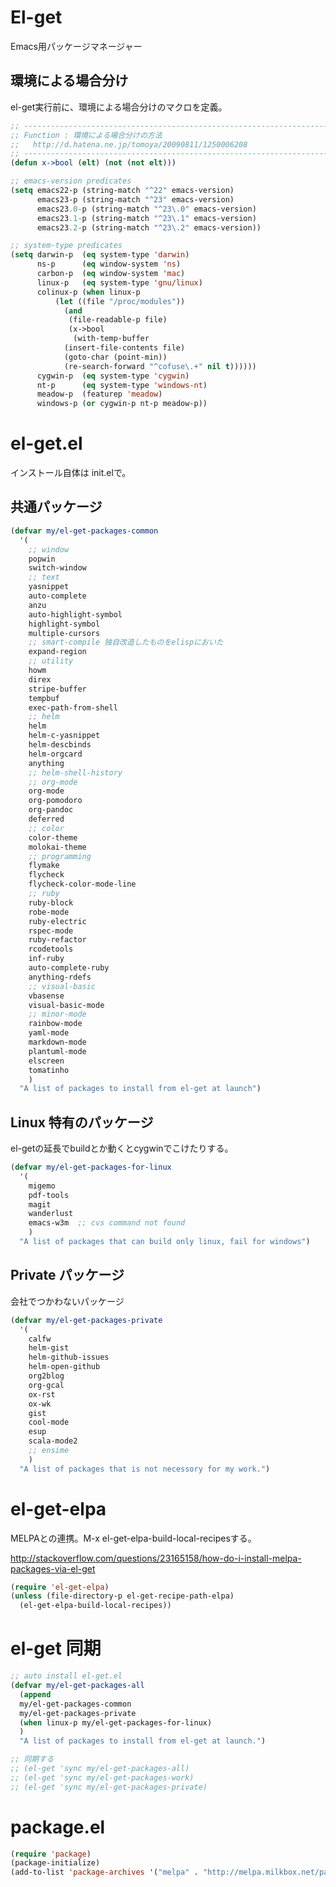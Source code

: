 * El-get
Emacs用パッケージマネージャー

** 環境による場合分け
el-get実行前に、環境による場合分けのマクロを定義。

#+begin_src emacs-lisp :tangle yes
;; -----------------------------------------------------------------------
;; Function : 環境による場合分けの方法
;;   http://d.hatena.ne.jp/tomoya/20090811/1250006208
;; ------------------------------------------------------------------------
(defun x->bool (elt) (not (not elt)))

;; emacs-version predicates
(setq emacs22-p (string-match "^22" emacs-version)
      emacs23-p (string-match "^23" emacs-version)
      emacs23.0-p (string-match "^23\.0" emacs-version)
      emacs23.1-p (string-match "^23\.1" emacs-version)
      emacs23.2-p (string-match "^23\.2" emacs-version))

;; system-type predicates
(setq darwin-p  (eq system-type 'darwin)
      ns-p      (eq window-system 'ns)
      carbon-p  (eq window-system 'mac)
      linux-p   (eq system-type 'gnu/linux)
      colinux-p (when linux-p
		  (let ((file "/proc/modules"))
		    (and
		     (file-readable-p file)
		     (x->bool
		      (with-temp-buffer
			(insert-file-contents file)
			(goto-char (point-min))
			(re-search-forward "^cofuse\.+" nil t))))))
      cygwin-p  (eq system-type 'cygwin)
      nt-p      (eq system-type 'windows-nt)
      meadow-p  (featurep 'meadow)
      windows-p (or cygwin-p nt-p meadow-p))
#+end_src

* el-get.el
インストール自体は init.elで。

** 共通パッケージ

#+begin_src emacs-lisp :tangle yes
(defvar my/el-get-packages-common
  '(
    ;; window
    popwin
    switch-window
    ;; text
    yasnippet
    auto-complete
    anzu
    auto-highlight-symbol
    highlight-symbol
    multiple-cursors
    ;; smart-compile 独自改造したものをelispにおいた
    expand-region
    ;; utility
    howm
    direx
    stripe-buffer
    tempbuf
    exec-path-from-shell
    ;; helm
    helm
    helm-c-yasnippet
    helm-descbinds
    helm-orgcard
    anything
    ;; helm-shell-history
    ;; org-mode
    org-mode
    org-pomodoro
    org-pandoc
    deferred
    ;; color
    color-theme
    molokai-theme
    ;; programming
    flymake
    flycheck
    flycheck-color-mode-line
    ;; ruby
    ruby-block
    robe-mode
    ruby-electric
    rspec-mode
    ruby-refactor
    rcodetools
    inf-ruby
    auto-complete-ruby
    anything-rdefs
    ;; visual-basic
    vbasense
    visual-basic-mode
    ;; minor-mode
    rainbow-mode
    yaml-mode
    markdown-mode
    plantuml-mode
    elscreen
    tomatinho
    )
  "A list of packages to install from el-get at launch")
#+end_src

** Linux 特有のパッケージ
el-getの延長でbuildとか動くとcygwinでこけたりする。

#+begin_src emacs-lisp :tangle yes
(defvar my/el-get-packages-for-linux
  '(
    migemo
    pdf-tools
    magit
    wanderlust
    emacs-w3m  ;; cvs command not found
    )
  "A list of packages that can build only linux, fail for windows")
#+end_src

** Private パッケージ
会社でつかわないパッケージ

#+begin_src emacs-lisp :tangle yes
(defvar my/el-get-packages-private
  '(
    calfw
    helm-gist
    helm-github-issues
    helm-open-github
    org2blog
    org-gcal
    ox-rst
    ox-wk
    gist
    cool-mode
    esup
    scala-mode2
    ;; ensime
    )
  "A list of packages that is not necessory for my work.")
#+end_src

* el-get-elpa
MELPAとの連携。M-x el-get-elpa-build-local-recipesする。

http://stackoverflow.com/questions/23165158/how-do-i-install-melpa-packages-via-el-get

#+begin_src emacs-lisp :tangle yes
(require 'el-get-elpa)
(unless (file-directory-p el-get-recipe-path-elpa)
  (el-get-elpa-build-local-recipes))
#+end_src

* el-get 同期
#+begin_src emacs-lisp :tangle yes
;; auto install el-get.el
(defvar my/el-get-packages-all
  (append 
  my/el-get-packages-common
  my/el-get-packages-private
  (when linux-p my/el-get-packages-for-linux)
  )
  "A list of packages to install from el-get at launch.")

;; 同期する
;; (el-get 'sync my/el-get-packages-all)
;; (el-get 'sync my/el-get-packages-work)
;; (el-get 'sync my/el-get-packages-private)
#+end_src

* package.el

#+begin_src emacs-lisp :tangle yes
(require 'package)
(package-initialize)
(add-to-list 'package-archives '("melpa" . "http://melpa.milkbox.net/packages/") t)
#+end_src
